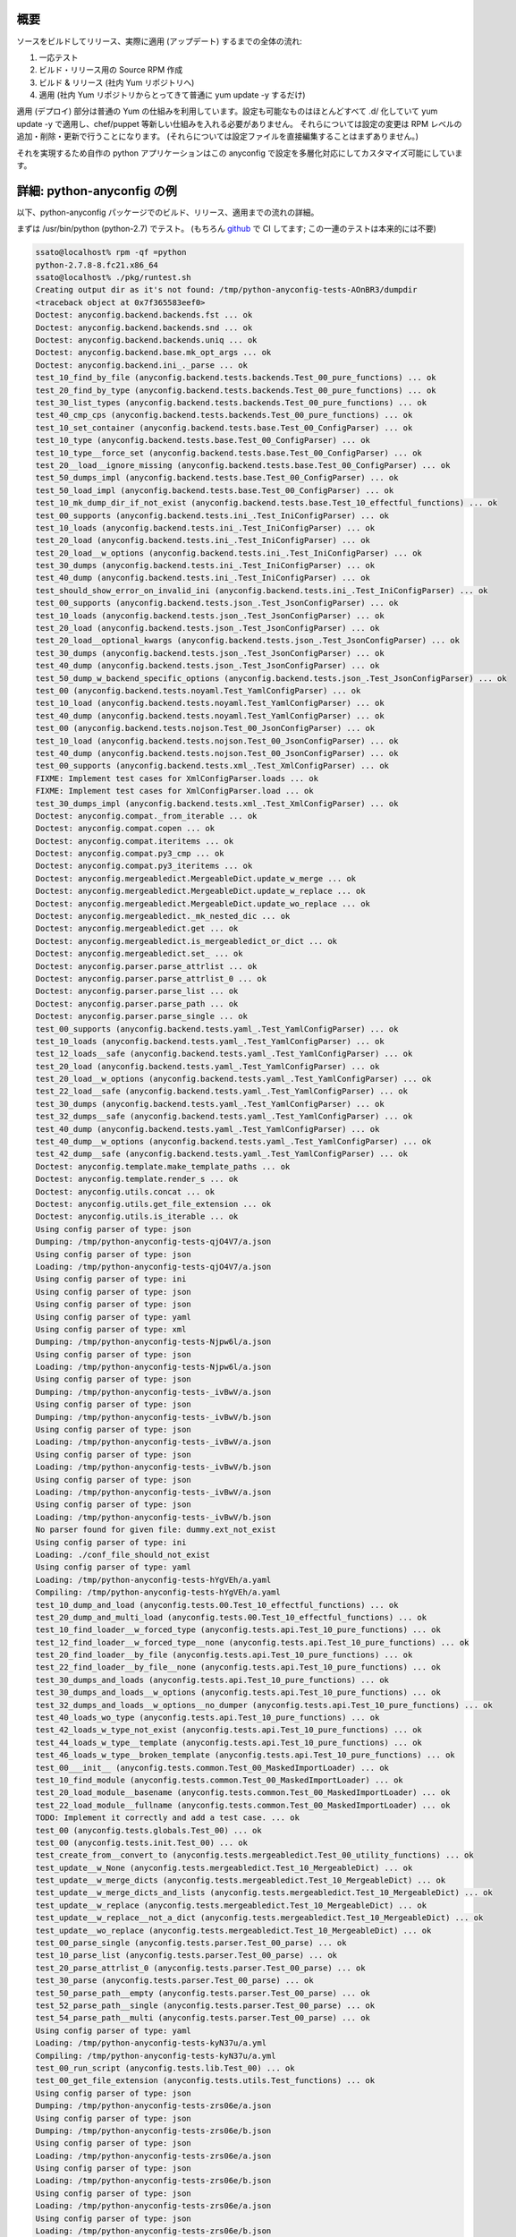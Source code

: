 概要
-----

ソースをビルドしてリリース、実際に適用 (アップデート) するまでの全体の流れ:

#. 一応テスト
#. ビルド・リリース用の Source RPM 作成
#. ビルド & リリース (社内 Yum リポジトリへ)
#. 適用 (社内 Yum リポジトリからとってきて普通に yum update -y するだけ)

適用 (デプロイ) 部分は普通の Yum の仕組みを利用しています。設定も可能なものはほとんどすべて .d/ 化していて
yum update -y で適用し、chef/puppet 等新しい仕組みを入れる必要がありません。
それらについては設定の変更は RPM レベルの追加・削除・更新で行うことになります。
(それらについては設定ファイルを直接編集することはまずありません。)

それを実現するため自作の python アプリケーションはこの anyconfig で設定を多層化対応にしてカスタマイズ可能にしています。

詳細: python-anyconfig の例
---------------------------------

以下、python-anyconfig パッケージでのビルド、リリース、適用までの流れの詳細。

まずは /usr/bin/python (python-2.7) でテスト。
(もちろん `github <https://github.com/ssato/python-anyconfig>`_ で CI してます; この一連のテストは本来的には不要)

.. code-block:: console

  ssato@localhost% rpm -qf =python
  python-2.7.8-8.fc21.x86_64
  ssato@localhost% ./pkg/runtest.sh
  Creating output dir as it's not found: /tmp/python-anyconfig-tests-AOnBR3/dumpdir
  <traceback object at 0x7f365583eef0>
  Doctest: anyconfig.backend.backends.fst ... ok
  Doctest: anyconfig.backend.backends.snd ... ok
  Doctest: anyconfig.backend.backends.uniq ... ok
  Doctest: anyconfig.backend.base.mk_opt_args ... ok
  Doctest: anyconfig.backend.ini_._parse ... ok
  test_10_find_by_file (anyconfig.backend.tests.backends.Test_00_pure_functions) ... ok
  test_20_find_by_type (anyconfig.backend.tests.backends.Test_00_pure_functions) ... ok
  test_30_list_types (anyconfig.backend.tests.backends.Test_00_pure_functions) ... ok
  test_40_cmp_cps (anyconfig.backend.tests.backends.Test_00_pure_functions) ... ok
  test_10_set_container (anyconfig.backend.tests.base.Test_00_ConfigParser) ... ok
  test_10_type (anyconfig.backend.tests.base.Test_00_ConfigParser) ... ok
  test_10_type__force_set (anyconfig.backend.tests.base.Test_00_ConfigParser) ... ok
  test_20__load__ignore_missing (anyconfig.backend.tests.base.Test_00_ConfigParser) ... ok
  test_50_dumps_impl (anyconfig.backend.tests.base.Test_00_ConfigParser) ... ok
  test_50_load_impl (anyconfig.backend.tests.base.Test_00_ConfigParser) ... ok
  test_10_mk_dump_dir_if_not_exist (anyconfig.backend.tests.base.Test_10_effectful_functions) ... ok
  test_00_supports (anyconfig.backend.tests.ini_.Test_IniConfigParser) ... ok
  test_10_loads (anyconfig.backend.tests.ini_.Test_IniConfigParser) ... ok
  test_20_load (anyconfig.backend.tests.ini_.Test_IniConfigParser) ... ok
  test_20_load__w_options (anyconfig.backend.tests.ini_.Test_IniConfigParser) ... ok
  test_30_dumps (anyconfig.backend.tests.ini_.Test_IniConfigParser) ... ok
  test_40_dump (anyconfig.backend.tests.ini_.Test_IniConfigParser) ... ok
  test_should_show_error_on_invalid_ini (anyconfig.backend.tests.ini_.Test_IniConfigParser) ... ok
  test_00_supports (anyconfig.backend.tests.json_.Test_JsonConfigParser) ... ok
  test_10_loads (anyconfig.backend.tests.json_.Test_JsonConfigParser) ... ok
  test_20_load (anyconfig.backend.tests.json_.Test_JsonConfigParser) ... ok
  test_20_load__optional_kwargs (anyconfig.backend.tests.json_.Test_JsonConfigParser) ... ok
  test_30_dumps (anyconfig.backend.tests.json_.Test_JsonConfigParser) ... ok
  test_40_dump (anyconfig.backend.tests.json_.Test_JsonConfigParser) ... ok
  test_50_dump_w_backend_specific_options (anyconfig.backend.tests.json_.Test_JsonConfigParser) ... ok
  test_00 (anyconfig.backend.tests.noyaml.Test_YamlConfigParser) ... ok
  test_10_load (anyconfig.backend.tests.noyaml.Test_YamlConfigParser) ... ok
  test_40_dump (anyconfig.backend.tests.noyaml.Test_YamlConfigParser) ... ok
  test_00 (anyconfig.backend.tests.nojson.Test_00_JsonConfigParser) ... ok
  test_10_load (anyconfig.backend.tests.nojson.Test_00_JsonConfigParser) ... ok
  test_40_dump (anyconfig.backend.tests.nojson.Test_00_JsonConfigParser) ... ok
  test_00_supports (anyconfig.backend.tests.xml_.Test_XmlConfigParser) ... ok
  FIXME: Implement test cases for XmlConfigParser.loads ... ok
  FIXME: Implement test cases for XmlConfigParser.load ... ok
  test_30_dumps_impl (anyconfig.backend.tests.xml_.Test_XmlConfigParser) ... ok
  Doctest: anyconfig.compat._from_iterable ... ok
  Doctest: anyconfig.compat.copen ... ok
  Doctest: anyconfig.compat.iteritems ... ok
  Doctest: anyconfig.compat.py3_cmp ... ok
  Doctest: anyconfig.compat.py3_iteritems ... ok
  Doctest: anyconfig.mergeabledict.MergeableDict.update_w_merge ... ok
  Doctest: anyconfig.mergeabledict.MergeableDict.update_w_replace ... ok
  Doctest: anyconfig.mergeabledict.MergeableDict.update_wo_replace ... ok
  Doctest: anyconfig.mergeabledict._mk_nested_dic ... ok
  Doctest: anyconfig.mergeabledict.get ... ok
  Doctest: anyconfig.mergeabledict.is_mergeabledict_or_dict ... ok
  Doctest: anyconfig.mergeabledict.set_ ... ok
  Doctest: anyconfig.parser.parse_attrlist ... ok
  Doctest: anyconfig.parser.parse_attrlist_0 ... ok
  Doctest: anyconfig.parser.parse_list ... ok
  Doctest: anyconfig.parser.parse_path ... ok
  Doctest: anyconfig.parser.parse_single ... ok
  test_00_supports (anyconfig.backend.tests.yaml_.Test_YamlConfigParser) ... ok
  test_10_loads (anyconfig.backend.tests.yaml_.Test_YamlConfigParser) ... ok
  test_12_loads__safe (anyconfig.backend.tests.yaml_.Test_YamlConfigParser) ... ok
  test_20_load (anyconfig.backend.tests.yaml_.Test_YamlConfigParser) ... ok
  test_20_load__w_options (anyconfig.backend.tests.yaml_.Test_YamlConfigParser) ... ok
  test_22_load__safe (anyconfig.backend.tests.yaml_.Test_YamlConfigParser) ... ok
  test_30_dumps (anyconfig.backend.tests.yaml_.Test_YamlConfigParser) ... ok
  test_32_dumps__safe (anyconfig.backend.tests.yaml_.Test_YamlConfigParser) ... ok
  test_40_dump (anyconfig.backend.tests.yaml_.Test_YamlConfigParser) ... ok
  test_40_dump__w_options (anyconfig.backend.tests.yaml_.Test_YamlConfigParser) ... ok
  test_42_dump__safe (anyconfig.backend.tests.yaml_.Test_YamlConfigParser) ... ok
  Doctest: anyconfig.template.make_template_paths ... ok
  Doctest: anyconfig.template.render_s ... ok
  Doctest: anyconfig.utils.concat ... ok
  Doctest: anyconfig.utils.get_file_extension ... ok
  Doctest: anyconfig.utils.is_iterable ... ok
  Using config parser of type: json
  Dumping: /tmp/python-anyconfig-tests-qjO4V7/a.json
  Using config parser of type: json
  Loading: /tmp/python-anyconfig-tests-qjO4V7/a.json
  Using config parser of type: ini
  Using config parser of type: json
  Using config parser of type: json
  Using config parser of type: yaml
  Using config parser of type: xml
  Dumping: /tmp/python-anyconfig-tests-Njpw6l/a.json
  Using config parser of type: json
  Loading: /tmp/python-anyconfig-tests-Njpw6l/a.json
  Using config parser of type: json
  Dumping: /tmp/python-anyconfig-tests-_ivBwV/a.json
  Using config parser of type: json
  Dumping: /tmp/python-anyconfig-tests-_ivBwV/b.json
  Using config parser of type: json
  Loading: /tmp/python-anyconfig-tests-_ivBwV/a.json
  Using config parser of type: json
  Loading: /tmp/python-anyconfig-tests-_ivBwV/b.json
  Using config parser of type: json
  Loading: /tmp/python-anyconfig-tests-_ivBwV/a.json
  Using config parser of type: json
  Loading: /tmp/python-anyconfig-tests-_ivBwV/b.json
  No parser found for given file: dummy.ext_not_exist
  Using config parser of type: ini
  Loading: ./conf_file_should_not_exist
  Using config parser of type: yaml
  Loading: /tmp/python-anyconfig-tests-hYgVEh/a.yaml
  Compiling: /tmp/python-anyconfig-tests-hYgVEh/a.yaml
  test_10_dump_and_load (anyconfig.tests.00.Test_10_effectful_functions) ... ok
  test_20_dump_and_multi_load (anyconfig.tests.00.Test_10_effectful_functions) ... ok
  test_10_find_loader__w_forced_type (anyconfig.tests.api.Test_10_pure_functions) ... ok
  test_12_find_loader__w_forced_type__none (anyconfig.tests.api.Test_10_pure_functions) ... ok
  test_20_find_loader__by_file (anyconfig.tests.api.Test_10_pure_functions) ... ok
  test_22_find_loader__by_file__none (anyconfig.tests.api.Test_10_pure_functions) ... ok
  test_30_dumps_and_loads (anyconfig.tests.api.Test_10_pure_functions) ... ok
  test_30_dumps_and_loads__w_options (anyconfig.tests.api.Test_10_pure_functions) ... ok
  test_32_dumps_and_loads__w_options__no_dumper (anyconfig.tests.api.Test_10_pure_functions) ... ok
  test_40_loads_wo_type (anyconfig.tests.api.Test_10_pure_functions) ... ok
  test_42_loads_w_type_not_exist (anyconfig.tests.api.Test_10_pure_functions) ... ok
  test_44_loads_w_type__template (anyconfig.tests.api.Test_10_pure_functions) ... ok
  test_46_loads_w_type__broken_template (anyconfig.tests.api.Test_10_pure_functions) ... ok
  test_00___init__ (anyconfig.tests.common.Test_00_MaskedImportLoader) ... ok
  test_10_find_module (anyconfig.tests.common.Test_00_MaskedImportLoader) ... ok
  test_20_load_module__basename (anyconfig.tests.common.Test_00_MaskedImportLoader) ... ok
  test_22_load_module__fullname (anyconfig.tests.common.Test_00_MaskedImportLoader) ... ok
  TODO: Implement it correctly and add a test case. ... ok
  test_00 (anyconfig.tests.globals.Test_00) ... ok
  test_00 (anyconfig.tests.init.Test_00) ... ok
  test_create_from__convert_to (anyconfig.tests.mergeabledict.Test_00_utility_functions) ... ok
  test_update__w_None (anyconfig.tests.mergeabledict.Test_10_MergeableDict) ... ok
  test_update__w_merge_dicts (anyconfig.tests.mergeabledict.Test_10_MergeableDict) ... ok
  test_update__w_merge_dicts_and_lists (anyconfig.tests.mergeabledict.Test_10_MergeableDict) ... ok
  test_update__w_replace (anyconfig.tests.mergeabledict.Test_10_MergeableDict) ... ok
  test_update__w_replace__not_a_dict (anyconfig.tests.mergeabledict.Test_10_MergeableDict) ... ok
  test_update__wo_replace (anyconfig.tests.mergeabledict.Test_10_MergeableDict) ... ok
  test_00_parse_single (anyconfig.tests.parser.Test_00_parse) ... ok
  test_10_parse_list (anyconfig.tests.parser.Test_00_parse) ... ok
  test_20_parse_attrlist_0 (anyconfig.tests.parser.Test_00_parse) ... ok
  test_30_parse (anyconfig.tests.parser.Test_00_parse) ... ok
  test_50_parse_path__empty (anyconfig.tests.parser.Test_00_parse) ... ok
  test_52_parse_path__single (anyconfig.tests.parser.Test_00_parse) ... ok
  test_54_parse_path__multi (anyconfig.tests.parser.Test_00_parse) ... ok
  Using config parser of type: yaml
  Loading: /tmp/python-anyconfig-tests-kyN37u/a.yml
  Compiling: /tmp/python-anyconfig-tests-kyN37u/a.yml
  test_00_run_script (anyconfig.tests.lib.Test_00) ... ok
  test_00_get_file_extension (anyconfig.tests.utils.Test_functions) ... ok
  Using config parser of type: json
  Dumping: /tmp/python-anyconfig-tests-zrs06e/a.json
  Using config parser of type: json
  Dumping: /tmp/python-anyconfig-tests-zrs06e/b.json
  Using config parser of type: json
  Loading: /tmp/python-anyconfig-tests-zrs06e/a.json
  Using config parser of type: json
  Loading: /tmp/python-anyconfig-tests-zrs06e/b.json
  Using config parser of type: json
  Loading: /tmp/python-anyconfig-tests-zrs06e/a.json
  Using config parser of type: json
  Loading: /tmp/python-anyconfig-tests-zrs06e/b.json
  Using config parser of type: json
  Loading: /tmp/python-anyconfig-tests-zrs06e/b.json
  Using config parser of type: json
  Loading: /tmp/python-anyconfig-tests-zrs06e/a.json
  Using config parser of type: json
  Loading: /tmp/python-anyconfig-tests-zrs06e/b.json
  Using config parser of type: json
  Loading: /tmp/python-anyconfig-tests-zrs06e/a.json
  Using config parser of type: json
  Loading: /tmp/python-anyconfig-tests-zrs06e/b.json
  Using config parser of type: json
  Loading: /tmp/python-anyconfig-tests-zrs06e/a.json
  Using config parser of type: json
  Loading: /tmp/python-anyconfig-tests-zrs06e/b.json
  Using config parser of type: json
  Loading: /tmp/python-anyconfig-tests-zrs06e/a.json
  Using config parser of type: json
  Loading: /tmp/python-anyconfig-tests-zrs06e/b.json
  Using config parser of type: json
  Loading: /tmp/python-anyconfig-tests-zrs06e/a.json
  Using config parser of type: json
  Loading: /tmp/python-anyconfig-tests-zrs06e/b.json
  Using config parser of type: ini
  Loading: ./conf_file_should_not_exist
  Using config parser of type: yaml
  Loading: /tmp/python-anyconfig-tests-hpWzzD/a.yml
  Compiling: /tmp/python-anyconfig-tests-hpWzzD/a.yml
  Using config parser of type: yaml
  Loading: /tmp/python-anyconfig-tests-hpWzzD/b.yml
  Compiling: /tmp/python-anyconfig-tests-hpWzzD/b.yml
  Using config parser of type: yaml
  Loading: /tmp/python-anyconfig-tests-hpWzzD/a.yml
  Compiling: /tmp/python-anyconfig-tests-hpWzzD/a.yml
  Using config parser of type: yaml
  Loading: /tmp/python-anyconfig-tests-hpWzzD/b.yml
  Compiling: /tmp/python-anyconfig-tests-hpWzzD/b.yml
  test_10_render_impl__wo_paths (anyconfig.tests.template.Test_20_render_templates) ... ok
  test_12_render_impl__w_paths (anyconfig.tests.template.Test_20_render_templates) ... ok
  test_20_render__wo_paths (anyconfig.tests.template.Test_20_render_templates) ... ok
  test_22_render__w_wrong_template_path (anyconfig.tests.template.Test_20_render_templates) ... ok
  Using config parser of type: yaml
  Loading: /tmp/python-anyconfig-tests-hpWzzD/b.yml
  Compiling: /tmp/python-anyconfig-tests-hpWzzD/b.yml
  Using config parser of type: json
  Dumping: /tmp/python-anyconfig-tests-C0pEhf/a.json
  Using config parser of type: json
  Dumping: /tmp/python-anyconfig-tests-C0pEhf/b.json
  Using config parser of type: json
  Loading: /tmp/python-anyconfig-tests-C0pEhf/a.json
  Using config parser of type: json
  Loading: /tmp/python-anyconfig-tests-C0pEhf/a.json
  Using config parser of type: json
  Loading: /tmp/python-anyconfig-tests-C0pEhf/b.json
  Using config parser of type: json
  Loading: /tmp/python-anyconfig-tests-C0pEhf/a.json
  Using config parser of type: json
  Loading: /tmp/python-anyconfig-tests-C0pEhf/b.json
  Using config parser of type: json
  Dumping: /tmp/python-anyconfig-tests-D33F2l/a.json
  Using config parser of type: json
  Dumping: /tmp/python-anyconfig-tests-D33F2l/b.json
  Using config parser of type: json
  Loading: /tmp/python-anyconfig-tests-D33F2l/a.json
  Using config parser of type: json
  Loading: /tmp/python-anyconfig-tests-D33F2l/a.json
  Using config parser of type: json
  Loading: /tmp/python-anyconfig-tests-D33F2l/b.json
  Using config parser of type: json
  Loading: /tmp/python-anyconfig-tests-D33F2l/a.json
  Using config parser of type: json
  Loading: /tmp/python-anyconfig-tests-D33F2l/b.json
  Using config parser of type: ini
  Loading: ./conf_file_should_not_exist
  test_10_dump_and_single_load (anyconfig.tests.api.Test_20_effectful_functions) ... ok
  test_12_dump_and_single_load__no_parser (anyconfig.tests.api.Test_20_effectful_functions) ... ok
  test_14_single_load__ignore_missing (anyconfig.tests.api.Test_20_effectful_functions) ... ok
  test_16_single_load__template (anyconfig.tests.api.Test_20_effectful_functions) ... ok
  test_18_single_load__templates (anyconfig.tests.api.Test_20_effectful_functions) ... ok
  test_20_dump_and_multi_load (anyconfig.tests.api.Test_20_effectful_functions) ... ok
  test_22_multi_load__ignore_missing (anyconfig.tests.api.Test_20_effectful_functions) ... ok
  test_24_multi_load__templates (anyconfig.tests.api.Test_20_effectful_functions) ... ok
  test_30_dump_and_load (anyconfig.tests.api.Test_20_effectful_functions) ... ok
  test_32_dump_and_load__w_options (anyconfig.tests.api.Test_20_effectful_functions) ... ok
  test_34_load__ignore_missing (anyconfig.tests.api.Test_20_effectful_functions) ... ok
  Usage: nosetests [Options...] CONF_PATH_OR_PATTERN_0 [CONF_PATH_OR_PATTERN_1 ..]

  Examples:
    nosetests --list
    nosetests -I yaml -O yaml /etc/xyz/conf.d/a.conf
    nosetests -I yaml '/etc/xyz/conf.d/*.conf' -o xyz.conf --otype json
    nosetests '/etc/xyz/conf.d/*.json' -o xyz.yml \
      --atype json -A '{"obsoletes": "sysdata", "conflicts": "sysdata-old"}'
    nosetests '/etc/xyz/conf.d/*.json' -o xyz.yml \
      -A obsoletes:sysdata;conflicts:sysdata-old
    nosetests /etc/foo.json /etc/foo/conf.d/x.json /etc/foo/conf.d/y.json
    nosetests '/etc/foo.d/*.json' -M noreplace
    nosetests '/etc/foo.d/*.json' --get a.b.c
    nosetests '/etc/foo.d/*.json' --set a.b.c=1

  nosetests: error: no such option: --wrong-option-xyz
  Dumping: /tmp/python-anyconfig-tests-BE7KRm/a.json
  Loading: /tmp/python-anyconfig-tests-BE7KRm/a.json
  Dumping: /tmp/python-anyconfig-tests-ig_7Fq/a.json
  Loading: /tmp/python-anyconfig-tests-ig_7Fq/a.json
  Loading: /tmp/python-anyconfig-tests-ig_7Fq/b.json
  Dumping: /tmp/python-anyconfig-tests-gz4TO0/a.json
  Loading: /tmp/python-anyconfig-tests-gz4TO0/a.json
  Loading: /tmp/python-anyconfig-tests-gz4TO0/b.json
  Loading: ./conf_file_should_not_exist.json
  Dumping: /tmp/python-anyconfig-tests-UDsg6V/a0.json
  Dumping: /tmp/python-anyconfig-tests-UDsg6V/a1.json
  Loading: /tmp/python-anyconfig-tests-UDsg6V/a0.json
  Loading: /tmp/python-anyconfig-tests-UDsg6V/a1.json
  Dumping: /tmp/python-anyconfig-tests-VUKe3e/a.json
  Loading: /tmp/python-anyconfig-tests-VUKe3e/a.json
  Loading: /tmp/python-anyconfig-tests-VUKe3e/b.json
  Dumping: /tmp/python-anyconfig-tests-3JB6WB/a.json
  Loading: /tmp/python-anyconfig-tests-3JB6WB/a.json
  Dumping: /tmp/python-anyconfig-tests-bK_OeL/a.json
  Loading: /tmp/python-anyconfig-tests-bK_OeL/a.json
  Dumping: /tmp/python-anyconfig-tests-bUR4l_/in/a0.yml
  Loading: /tmp/python-anyconfig-tests-bUR4l_/in/a0.yml
  Loading: /tmp/python-anyconfig-tests-bUR4l_/in/a1.yml
  Dumping: /tmp/python-anyconfig-tests-6s3JXz/a.json
  Loading: /tmp/python-anyconfig-tests-6s3JXz/a.json
  Loading: /home/ssato/repos/public/github.com/ssato/python-anyconfig.git/anyconfig/tests/00-template-ctx.yml
  Loading: /home/ssato/repos/public/github.com/ssato/python-anyconfig.git/anyconfig/tests/10-template-config.yml
  Dumping: /tmp/python-anyconfig-tests-56lOz2/a.json
  Loading: /tmp/python-anyconfig-tests-56lOz2/a.json
  No parser found for given file: out.txt
  No parser found for given file: in.txt
  No parser found for given file: out.txt
  No parser found for given file: /dev/null
  Loading: /tmp/python-anyconfig-tests-zzhs1u/out.yml
  test_10__show_usage (anyconfig.tests.cli.Test_10_effectful_functions) ... ok
  test_12__wrong_option (anyconfig.tests.cli.Test_10_effectful_functions) ... ok
  test_20__list (anyconfig.tests.cli.Test_10_effectful_functions) ... ok
  test_22__list (anyconfig.tests.cli.Test_10_effectful_functions) ... ok
  test_30_single_input (anyconfig.tests.cli.Test_10_effectful_functions) ... ok
  test_32_single_input_w_get_option (anyconfig.tests.cli.Test_10_effectful_functions) ... ok
  test_34_single_input_w_set_option (anyconfig.tests.cli.Test_10_effectful_functions) ... ok
  test_36_single_input__ignore_missing (anyconfig.tests.cli.Test_10_effectful_functions) ... ok
  test_40_multiple_inputs (anyconfig.tests.cli.Test_10_effectful_functions) ... ok
  test_50_single_input__w_arg_option (anyconfig.tests.cli.Test_10_effectful_functions) ... ok
  test_60_output_wo_output_option_w_otype (anyconfig.tests.cli.Test_10_effectful_functions) ... ok
  test_62_output_wo_output_option_and_otype_w_itype (anyconfig.tests.cli.Test_10_effectful_functions) ... ok
  test_70_multi_inputs__w_template (anyconfig.tests.cli.Test_10_effectful_functions) ... ok
  test_72_single_input__no_template (anyconfig.tests.cli.Test_10_effectful_functions) ... ok
  test_74_multi_inputs__w_template (anyconfig.tests.cli.Test_10_effectful_functions) ... ok
  test_80_no_out_dumper (anyconfig.tests.cli.Test_10_effectful_functions) ... ok
  test_82_no_itype_and_otype (anyconfig.tests.cli.Test_10_effectful_functions) ... ok
  test_90_no_inputs__w_env_option (anyconfig.tests.cli.Test_10_effectful_functions) ... ok

  ----------------------------------------------------------------------
  Ran 142 tests in 0.801s

  OK

続いて tox で python-2.7/3.4 でも一応テスト。

.. code-block:: console

  ssato@localhost% tox            ~/repos/public/github.com/ssato/python-anyconfig.git
  GLOB sdist-make: /home/ssato/repos/public/github.com/ssato/python-anyconfig.git/setup.py
  py27 inst-nodeps: /home/ssato/repos/public/github.com/ssato/python-anyconfig.git/.tox/dist/anyconfig-0.0.7.zip
  py27 runtests: PYTHONHASHSEED='4118719510'
  py27 runtests: commands[0] | bash pkg/runtest.sh
  Creating output dir as it's not found: /tmp/python-anyconfig-tests-rJqetv/dumpdir
  <traceback object at 0x7f924d4c8dd0>
  Doctest: anyconfig.backend.backends.fst ... ok
  Doctest: anyconfig.backend.backends.snd ... ok
  Doctest: anyconfig.backend.backends.uniq ... ok
  Doctest: anyconfig.backend.base.mk_opt_args ... ok
  Doctest: anyconfig.backend.ini_._parse ... ok
  test_10_find_by_file (anyconfig.backend.tests.backends.Test_00_pure_functions) ... ok
  test_20_find_by_type (anyconfig.backend.tests.backends.Test_00_pure_functions) ... ok
  test_30_list_types (anyconfig.backend.tests.backends.Test_00_pure_functions) ... ok
  test_40_cmp_cps (anyconfig.backend.tests.backends.Test_00_pure_functions) ... ok
  test_10_set_container (anyconfig.backend.tests.base.Test_00_ConfigParser) ... ok
  test_10_type (anyconfig.backend.tests.base.Test_00_ConfigParser) ... ok
  test_10_type__force_set (anyconfig.backend.tests.base.Test_00_ConfigParser) ... ok
  test_20__load__ignore_missing (anyconfig.backend.tests.base.Test_00_ConfigParser) ... ok
  test_50_dumps_impl (anyconfig.backend.tests.base.Test_00_ConfigParser) ... ok
  test_50_load_impl (anyconfig.backend.tests.base.Test_00_ConfigParser) ... ok
  test_00_supports (anyconfig.backend.tests.ini_.Test_IniConfigParser) ... ok
  test_10_loads (anyconfig.backend.tests.ini_.Test_IniConfigParser) ... ok
  test_20_load (anyconfig.backend.tests.ini_.Test_IniConfigParser) ... ok
  test_20_load__w_options (anyconfig.backend.tests.ini_.Test_IniConfigParser) ... ok
  test_30_dumps (anyconfig.backend.tests.ini_.Test_IniConfigParser) ... ok
  test_40_dump (anyconfig.backend.tests.ini_.Test_IniConfigParser) ... ok
  test_should_show_error_on_invalid_ini (anyconfig.backend.tests.ini_.Test_IniConfigParser) ... ok
  test_10_mk_dump_dir_if_not_exist (anyconfig.backend.tests.base.Test_10_effectful_functions) ... ok
  test_00 (anyconfig.backend.tests.nojson.Test_00_JsonConfigParser) ... ok
  test_10_load (anyconfig.backend.tests.nojson.Test_00_JsonConfigParser) ... ok
  test_40_dump (anyconfig.backend.tests.nojson.Test_00_JsonConfigParser) ... ok
  test_00 (anyconfig.backend.tests.noyaml.Test_YamlConfigParser) ... ok
  test_10_load (anyconfig.backend.tests.noyaml.Test_YamlConfigParser) ... ok
  test_40_dump (anyconfig.backend.tests.noyaml.Test_YamlConfigParser) ... ok
  test_00_supports (anyconfig.backend.tests.json_.Test_JsonConfigParser) ... ok
  test_10_loads (anyconfig.backend.tests.json_.Test_JsonConfigParser) ... ok
  test_20_load (anyconfig.backend.tests.json_.Test_JsonConfigParser) ... ok
  test_20_load__optional_kwargs (anyconfig.backend.tests.json_.Test_JsonConfigParser) ... ok
  test_30_dumps (anyconfig.backend.tests.json_.Test_JsonConfigParser) ... ok
  test_40_dump (anyconfig.backend.tests.json_.Test_JsonConfigParser) ... ok
  test_50_dump_w_backend_specific_options (anyconfig.backend.tests.json_.Test_JsonConfigParser) ... ok
  test_00_supports (anyconfig.backend.tests.xml_.Test_XmlConfigParser) ... ok
  FIXME: Implement test cases for XmlConfigParser.loads ... ok
  FIXME: Implement test cases for XmlConfigParser.load ... ok
  test_30_dumps_impl (anyconfig.backend.tests.xml_.Test_XmlConfigParser) ... ok
  Doctest: anyconfig.compat._from_iterable ... ok
  Doctest: anyconfig.compat.copen ... ok
  Doctest: anyconfig.compat.iteritems ... ok
  Doctest: anyconfig.compat.py3_cmp ... ok
  Doctest: anyconfig.compat.py3_iteritems ... ok
  Doctest: anyconfig.mergeabledict.MergeableDict.update_w_merge ... ok
  Doctest: anyconfig.mergeabledict.MergeableDict.update_w_replace ... ok
  Doctest: anyconfig.mergeabledict.MergeableDict.update_wo_replace ... ok
  Doctest: anyconfig.mergeabledict._mk_nested_dic ... ok
  Doctest: anyconfig.mergeabledict.get ... ok
  Doctest: anyconfig.mergeabledict.is_mergeabledict_or_dict ... ok
  Doctest: anyconfig.mergeabledict.set_ ... ok
  Doctest: anyconfig.parser.parse_attrlist ... ok
  Doctest: anyconfig.parser.parse_attrlist_0 ... ok
  Doctest: anyconfig.parser.parse_list ... ok
  Doctest: anyconfig.parser.parse_path ... ok
  Doctest: anyconfig.parser.parse_single ... ok
  test_00_supports (anyconfig.backend.tests.yaml_.Test_YamlConfigParser) ... ok
  test_10_loads (anyconfig.backend.tests.yaml_.Test_YamlConfigParser) ... ok
  test_12_loads__safe (anyconfig.backend.tests.yaml_.Test_YamlConfigParser) ... ok
  test_20_load (anyconfig.backend.tests.yaml_.Test_YamlConfigParser) ... ok
  test_20_load__w_options (anyconfig.backend.tests.yaml_.Test_YamlConfigParser) ... ok
  test_22_load__safe (anyconfig.backend.tests.yaml_.Test_YamlConfigParser) ... ok
  test_30_dumps (anyconfig.backend.tests.yaml_.Test_YamlConfigParser) ... ok
  test_32_dumps__safe (anyconfig.backend.tests.yaml_.Test_YamlConfigParser) ... ok
  test_40_dump (anyconfig.backend.tests.yaml_.Test_YamlConfigParser) ... ok
  test_40_dump__w_options (anyconfig.backend.tests.yaml_.Test_YamlConfigParser) ... ok
  test_42_dump__safe (anyconfig.backend.tests.yaml_.Test_YamlConfigParser) ... ok
  Doctest: anyconfig.template.make_template_paths ... ok
  Doctest: anyconfig.template.render_s ... ok
  Doctest: anyconfig.utils.concat ... ok
  Doctest: anyconfig.utils.get_file_extension ... ok
  Doctest: anyconfig.utils.is_iterable ... ok
  Using config parser of type: json
  Dumping: /tmp/python-anyconfig-tests-GXfnrE/a.json
  Using config parser of type: json
  Loading: /tmp/python-anyconfig-tests-GXfnrE/a.json
  Using config parser of type: ini
  Using config parser of type: json
  Using config parser of type: yaml
  Using config parser of type: xml
  Using config parser of type: json
  Dumping: /tmp/python-anyconfig-tests-8AqAKc/a.json
  Using config parser of type: json
  Dumping: /tmp/python-anyconfig-tests-8AqAKc/b.json
  Using config parser of type: json
  Loading: /tmp/python-anyconfig-tests-8AqAKc/a.json
  Using config parser of type: json
  Loading: /tmp/python-anyconfig-tests-8AqAKc/b.json
  Using config parser of type: json
  Loading: /tmp/python-anyconfig-tests-8AqAKc/a.json
  Using config parser of type: json
  Using config parser of type: json
  Dumping: /tmp/python-anyconfig-tests-9yT5bR/a.json
  Using config parser of type: json
  Loading: /tmp/python-anyconfig-tests-9yT5bR/a.json
  Loading: /tmp/python-anyconfig-tests-8AqAKc/b.json
  No parser found for given file: dummy.ext_not_exist
  Using config parser of type: ini
  Loading: ./conf_file_should_not_exist
  test_10_find_loader__w_forced_type (anyconfig.tests.api.Test_10_pure_functions) ... ok
  test_12_find_loader__w_forced_type__none (anyconfig.tests.api.Test_10_pure_functions) ... ok
  test_20_find_loader__by_file (anyconfig.tests.api.Test_10_pure_functions) ... ok
  test_22_find_loader__by_file__none (anyconfig.tests.api.Test_10_pure_functions) ... ok
  test_30_dumps_and_loads (anyconfig.tests.api.Test_10_pure_functions) ... ok
  test_30_dumps_and_loads__w_options (anyconfig.tests.api.Test_10_pure_functions) ... ok
  test_32_dumps_and_loads__w_options__no_dumper (anyconfig.tests.api.Test_10_pure_functions) ... ok
  test_40_loads_wo_type (anyconfig.tests.api.Test_10_pure_functions) ... ok
  test_42_loads_w_type_not_exist (anyconfig.tests.api.Test_10_pure_functions) ... ok
  test_44_loads_w_type__template (anyconfig.tests.api.Test_10_pure_functions) ... ok
  test_46_loads_w_type__broken_template (anyconfig.tests.api.Test_10_pure_functions) ... ok
  test_10_dump_and_load (anyconfig.tests.00.Test_10_effectful_functions) ... ok
  test_20_dump_and_multi_load (anyconfig.tests.00.Test_10_effectful_functions) ... ok
  test_00___init__ (anyconfig.tests.common.Test_00_MaskedImportLoader) ... ok
  test_10_find_module (anyconfig.tests.common.Test_00_MaskedImportLoader) ... ok
  test_20_load_module__basename (anyconfig.tests.common.Test_00_MaskedImportLoader) ... ok
  test_22_load_module__fullname (anyconfig.tests.common.Test_00_MaskedImportLoader) ... ok
  TODO: Implement it correctly and add a test case. ... ok
  test_00 (anyconfig.tests.globals.Test_00) ... ok
  test_00 (anyconfig.tests.init.Test_00) ... ok
  Using config parser of type: yaml
  Loading: /tmp/python-anyconfig-tests-7feDA_/a.yaml
  Compiling: /tmp/python-anyconfig-tests-7feDA_/a.yaml
  test_create_from__convert_to (anyconfig.tests.mergeabledict.Test_00_utility_functions) ... ok
  test_update__w_None (anyconfig.tests.mergeabledict.Test_10_MergeableDict) ... ok
  test_update__w_merge_dicts (anyconfig.tests.mergeabledict.Test_10_MergeableDict) ... ok
  test_update__w_merge_dicts_and_lists (anyconfig.tests.mergeabledict.Test_10_MergeableDict) ... ok
  test_update__w_replace (anyconfig.tests.mergeabledict.Test_10_MergeableDict) ... ok
  test_update__w_replace__not_a_dict (anyconfig.tests.mergeabledict.Test_10_MergeableDict) ... ok
  test_update__wo_replace (anyconfig.tests.mergeabledict.Test_10_MergeableDict) ... ok
  Using config parser of type: yaml
  Loading: /tmp/python-anyconfig-tests-odvZHc/a.yml
  Compiling: /tmp/python-anyconfig-tests-odvZHc/a.yml
  test_00_parse_single (anyconfig.tests.parser.Test_00_parse) ... ok
  test_10_parse_list (anyconfig.tests.parser.Test_00_parse) ... ok
  test_20_parse_attrlist_0 (anyconfig.tests.parser.Test_00_parse) ... ok
  test_30_parse (anyconfig.tests.parser.Test_00_parse) ... ok
  test_50_parse_path__empty (anyconfig.tests.parser.Test_00_parse) ... ok
  test_52_parse_path__single (anyconfig.tests.parser.Test_00_parse) ... ok
  test_54_parse_path__multi (anyconfig.tests.parser.Test_00_parse) ... ok
  test_00_run_script (anyconfig.tests.lib.Test_00) ... ok
  test_00_get_file_extension (anyconfig.tests.utils.Test_functions) ... ok
  Using config parser of type: json
  Dumping: /tmp/python-anyconfig-tests-ZQmnOr/a.json
  Using config parser of type: json
  Dumping: /tmp/python-anyconfig-tests-ZQmnOr/b.json
  Using config parser of type: json
  Loading: /tmp/python-anyconfig-tests-ZQmnOr/a.json
  Using config parser of type: json
  Loading: /tmp/python-anyconfig-tests-ZQmnOr/b.json
  Using config parser of type: json
  Loading: /tmp/python-anyconfig-tests-ZQmnOr/a.json
  Using config parser of type: json
  Loading: /tmp/python-anyconfig-tests-ZQmnOr/b.json
  Using config parser of type: json
  Loading: /tmp/python-anyconfig-tests-ZQmnOr/b.json
  Using config parser of type: json
  Loading: /tmp/python-anyconfig-tests-ZQmnOr/a.json
  Using config parser of type: json
  Loading: /tmp/python-anyconfig-tests-ZQmnOr/b.json
  Using config parser of type: json
  Loading: /tmp/python-anyconfig-tests-ZQmnOr/a.json
  Using config parser of type: json
  Loading: /tmp/python-anyconfig-tests-ZQmnOr/b.json
  Using config parser of type: json
  Loading: /tmp/python-anyconfig-tests-ZQmnOr/a.json
  Using config parser of type: json
  Loading: /tmp/python-anyconfig-tests-ZQmnOr/b.json
  Using config parser of type: json
  Loading: /tmp/python-anyconfig-tests-ZQmnOr/a.json
  Using config parser of type: json
  Loading: /tmp/python-anyconfig-tests-ZQmnOr/b.json
  Using config parser of type: json
  Loading: /tmp/python-anyconfig-tests-ZQmnOr/a.json
  Using config parser of type: json
  Loading: /tmp/python-anyconfig-tests-ZQmnOr/b.json
  Using config parser of type: ini
  Loading: ./conf_file_should_not_exist
  Using config parser of type: yaml
  Loading: /tmp/python-anyconfig-tests-2B5p2O/a.yml
  Compiling: /tmp/python-anyconfig-tests-2B5p2O/a.yml
  Using config parser of type: yaml
  Loading: /tmp/python-anyconfig-tests-2B5p2O/b.yml
  Compiling: /tmp/python-anyconfig-tests-2B5p2O/b.yml
  Using config parser of type: yaml
  Loading: /tmp/python-anyconfig-tests-2B5p2O/a.yml
  Compiling: /tmp/python-anyconfig-tests-2B5p2O/a.yml
  Using config parser of type: yaml
  Loading: /tmp/python-anyconfig-tests-2B5p2O/b.yml
  Compiling: /tmp/python-anyconfig-tests-2B5p2O/b.yml
  Using config parser of type: yaml
  Loading: /tmp/python-anyconfig-tests-2B5p2O/b.yml
  Compiling: /tmp/python-anyconfig-tests-2B5p2O/b.yml
  Using config parser of type: json
  Dumping: /tmp/python-anyconfig-tests-LWwnGN/a.json
  Using config parser of type: json
  Dumping: /tmp/python-anyconfig-tests-LWwnGN/b.json
  Using config parser of type: json
  Loading: /tmp/python-anyconfig-tests-LWwnGN/a.json
  Using config parser of type: json
  Loading: /tmp/python-anyconfig-tests-LWwnGN/a.json
  Using config parser of type: json
  Loading: /tmp/python-anyconfig-tests-LWwnGN/b.json
  Using config parser of type: json
  Loading: /tmp/python-anyconfig-tests-LWwnGN/a.json
  Using config parser of type: json
  Loading: /tmp/python-anyconfig-tests-LWwnGN/b.json
  Using config parser of type: json
  Dumping: /tmp/python-anyconfig-tests-2kgrhE/a.json
  Using config parser of type: json
  Dumping: /tmp/python-anyconfig-tests-2kgrhE/b.json
  Using config parser of type: json
  Loading: /tmp/python-anyconfig-tests-2kgrhE/a.json
  Using config parser of type: json
  Loading: /tmp/python-anyconfig-tests-2kgrhE/a.json
  Using config parser of type: json
  Loading: /tmp/python-anyconfig-tests-2kgrhE/b.json
  Using config parser of type: json
  Loading: /tmp/python-anyconfig-tests-2kgrhE/a.json
  Using config parser of type: json
  Loading: /tmp/python-anyconfig-tests-2kgrhE/b.json
  Using config parser of type: ini
  Loading: ./conf_file_should_not_exist
  test_10_render_impl__wo_paths (anyconfig.tests.template.Test_20_render_templates) ... ok
  test_12_render_impl__w_paths (anyconfig.tests.template.Test_20_render_templates) ... ok
  test_20_render__wo_paths (anyconfig.tests.template.Test_20_render_templates) ... ok
  test_22_render__w_wrong_template_path (anyconfig.tests.template.Test_20_render_templates) ... ok
  test_10_dump_and_single_load (anyconfig.tests.api.Test_20_effectful_functions) ... ok
  test_12_dump_and_single_load__no_parser (anyconfig.tests.api.Test_20_effectful_functions) ... ok
  test_14_single_load__ignore_missing (anyconfig.tests.api.Test_20_effectful_functions) ... ok
  test_16_single_load__template (anyconfig.tests.api.Test_20_effectful_functions) ... ok
  test_18_single_load__templates (anyconfig.tests.api.Test_20_effectful_functions) ... ok
  test_20_dump_and_multi_load (anyconfig.tests.api.Test_20_effectful_functions) ... ok
  test_22_multi_load__ignore_missing (anyconfig.tests.api.Test_20_effectful_functions) ... ok
  test_24_multi_load__templates (anyconfig.tests.api.Test_20_effectful_functions) ... ok
  test_30_dump_and_load (anyconfig.tests.api.Test_20_effectful_functions) ... ok
  test_32_dump_and_load__w_options (anyconfig.tests.api.Test_20_effectful_functions) ... ok
  test_34_load__ignore_missing (anyconfig.tests.api.Test_20_effectful_functions) ... ok
  Usage: nosetests [Options...] CONF_PATH_OR_PATTERN_0 [CONF_PATH_OR_PATTERN_1 ..]

  Examples:
    nosetests --list
    nosetests -I yaml -O yaml /etc/xyz/conf.d/a.conf
    nosetests -I yaml '/etc/xyz/conf.d/*.conf' -o xyz.conf --otype json
    nosetests '/etc/xyz/conf.d/*.json' -o xyz.yml \
      --atype json -A '{"obsoletes": "sysdata", "conflicts": "sysdata-old"}'
    nosetests '/etc/xyz/conf.d/*.json' -o xyz.yml \
      -A obsoletes:sysdata;conflicts:sysdata-old
    nosetests /etc/foo.json /etc/foo/conf.d/x.json /etc/foo/conf.d/y.json
    nosetests '/etc/foo.d/*.json' -M noreplace
    nosetests '/etc/foo.d/*.json' --get a.b.c
    nosetests '/etc/foo.d/*.json' --set a.b.c=1

  nosetests: error: no such option: --wrong-option-xyz
  Dumping: /tmp/python-anyconfig-tests-934tCI/a.json
  Loading: /tmp/python-anyconfig-tests-934tCI/a.json
  Dumping: /tmp/python-anyconfig-tests-uNfUjb/a.json
  Loading: /tmp/python-anyconfig-tests-uNfUjb/a.json
  Loading: /tmp/python-anyconfig-tests-uNfUjb/b.json
  Dumping: /tmp/python-anyconfig-tests-rzreXq/a.json
  Loading: /tmp/python-anyconfig-tests-rzreXq/a.json
  Loading: /tmp/python-anyconfig-tests-rzreXq/b.json
  Loading: ./conf_file_should_not_exist.json
  Dumping: /tmp/python-anyconfig-tests-zwXtFA/a0.json
  Dumping: /tmp/python-anyconfig-tests-zwXtFA/a1.json
  Loading: /tmp/python-anyconfig-tests-zwXtFA/a0.json
  Loading: /tmp/python-anyconfig-tests-zwXtFA/a1.json
  Dumping: /tmp/python-anyconfig-tests-b77vz9/a.json
  Loading: /tmp/python-anyconfig-tests-b77vz9/a.json
  Loading: /tmp/python-anyconfig-tests-b77vz9/b.json
  Dumping: /tmp/python-anyconfig-tests-90AMP1/a.json
  Loading: /tmp/python-anyconfig-tests-90AMP1/a.json
  Dumping: /tmp/python-anyconfig-tests-i_Effu/a.json
  Loading: /tmp/python-anyconfig-tests-i_Effu/a.json
  Dumping: /tmp/python-anyconfig-tests-2YYh1O/in/a0.yml
  Loading: /tmp/python-anyconfig-tests-2YYh1O/in/a0.yml
  Loading: /tmp/python-anyconfig-tests-2YYh1O/in/a1.yml
  Dumping: /tmp/python-anyconfig-tests-5ccu1e/a.json
  Loading: /tmp/python-anyconfig-tests-5ccu1e/a.json
  Loading: /home/ssato/repos/public/github.com/ssato/python-anyconfig.git/anyconfig/tests/00-template-ctx.yml
  Loading: /home/ssato/repos/public/github.com/ssato/python-anyconfig.git/anyconfig/tests/10-template-config.yml
  Dumping: /tmp/python-anyconfig-tests-NhW8NP/a.json
  Loading: /tmp/python-anyconfig-tests-NhW8NP/a.json
  No parser found for given file: out.txt
  No parser found for given file: in.txt
  No parser found for given file: out.txt
  No parser found for given file: /dev/null
  Loading: /tmp/python-anyconfig-tests-9VOyJA/out.yml
  test_10__show_usage (anyconfig.tests.cli.Test_10_effectful_functions) ... ok
  test_12__wrong_option (anyconfig.tests.cli.Test_10_effectful_functions) ... ok
  test_20__list (anyconfig.tests.cli.Test_10_effectful_functions) ... ok
  test_22__list (anyconfig.tests.cli.Test_10_effectful_functions) ... ok
  test_30_single_input (anyconfig.tests.cli.Test_10_effectful_functions) ... ok
  test_32_single_input_w_get_option (anyconfig.tests.cli.Test_10_effectful_functions) ... ok
  test_34_single_input_w_set_option (anyconfig.tests.cli.Test_10_effectful_functions) ... ok
  test_36_single_input__ignore_missing (anyconfig.tests.cli.Test_10_effectful_functions) ... ok
  test_40_multiple_inputs (anyconfig.tests.cli.Test_10_effectful_functions) ... ok
  test_50_single_input__w_arg_option (anyconfig.tests.cli.Test_10_effectful_functions) ... ok
  test_60_output_wo_output_option_w_otype (anyconfig.tests.cli.Test_10_effectful_functions) ... ok
  test_62_output_wo_output_option_and_otype_w_itype (anyconfig.tests.cli.Test_10_effectful_functions) ... ok
  test_70_multi_inputs__w_template (anyconfig.tests.cli.Test_10_effectful_functions) ... ok
  test_72_single_input__no_template (anyconfig.tests.cli.Test_10_effectful_functions) ... ok
  test_74_multi_inputs__w_template (anyconfig.tests.cli.Test_10_effectful_functions) ... ok
  test_80_no_out_dumper (anyconfig.tests.cli.Test_10_effectful_functions) ... ok
  test_82_no_itype_and_otype (anyconfig.tests.cli.Test_10_effectful_functions) ... ok
  test_90_no_inputs__w_env_option (anyconfig.tests.cli.Test_10_effectful_functions) ... ok

  ----------------------------------------------------------------------
  Ran 142 tests in 0.701s

  OK
  py34 inst-nodeps: /home/ssato/repos/public/github.com/ssato/python-anyconfig.git/.tox/dist/anyconfig-0.0.7.zip
  py34 runtests: PYTHONHASHSEED='4118719510'
  py34 runtests: commands[0] | bash pkg/runtest.sh
  Creating output dir as it's not found: /tmp/python-anyconfig-tests-o0h30zmu/dumpdir
  Doctest: anyconfig.backend.backends.fst ... ok
  Doctest: anyconfig.backend.backends.snd ... ok
  Doctest: anyconfig.backend.backends.uniq ... ok
  Doctest: anyconfig.backend.base.mk_opt_args ... ok
  Doctest: anyconfig.backend.ini_._parse ... ok
  test_10_find_by_file (anyconfig.backend.tests.backends.Test_00_pure_functions) ... ok
  test_20_find_by_type (anyconfig.backend.tests.backends.Test_00_pure_functions) ... ok
  test_30_list_types (anyconfig.backend.tests.backends.Test_00_pure_functions) ... ok
  test_40_cmp_cps (anyconfig.backend.tests.backends.Test_00_pure_functions) ... ok
  <traceback object at 0x7f1e08694f48>
  test_10_mk_dump_dir_if_not_exist (anyconfig.backend.tests.base.Test_10_effectful_functions) ... ok
  test_10_set_container (anyconfig.backend.tests.base.Test_00_ConfigParser) ... ok
  test_10_type (anyconfig.backend.tests.base.Test_00_ConfigParser) ... ok
  test_10_type__force_set (anyconfig.backend.tests.base.Test_00_ConfigParser) ... ok
  test_20__load__ignore_missing (anyconfig.backend.tests.base.Test_00_ConfigParser) ... ok
  test_50_dumps_impl (anyconfig.backend.tests.base.Test_00_ConfigParser) ... ok
  test_50_load_impl (anyconfig.backend.tests.base.Test_00_ConfigParser) ... ok
  test_00_supports (anyconfig.backend.tests.ini_.Test_IniConfigParser) ... ok
  test_10_loads (anyconfig.backend.tests.ini_.Test_IniConfigParser) ... ok
  test_20_load (anyconfig.backend.tests.ini_.Test_IniConfigParser) ... ok
  test_20_load__w_options (anyconfig.backend.tests.ini_.Test_IniConfigParser) ... ok
  test_30_dumps (anyconfig.backend.tests.ini_.Test_IniConfigParser) ... ok
  test_40_dump (anyconfig.backend.tests.ini_.Test_IniConfigParser) ... ok
  test_should_show_error_on_invalid_ini (anyconfig.backend.tests.ini_.Test_IniConfigParser) ... ok
  test_00_supports (anyconfig.backend.tests.json_.Test_JsonConfigParser) ... ok
  test_10_loads (anyconfig.backend.tests.json_.Test_JsonConfigParser) ... ok
  test_20_load (anyconfig.backend.tests.json_.Test_JsonConfigParser) ... ok
  test_20_load__optional_kwargs (anyconfig.backend.tests.json_.Test_JsonConfigParser) ... ok
  test_30_dumps (anyconfig.backend.tests.json_.Test_JsonConfigParser) ... ok
  test_40_dump (anyconfig.backend.tests.json_.Test_JsonConfigParser) ... ok
  test_50_dump_w_backend_specific_options (anyconfig.backend.tests.json_.Test_JsonConfigParser) ... ok
  test_00 (anyconfig.backend.tests.nojson.Test_00_JsonConfigParser) ... ok
  test_10_load (anyconfig.backend.tests.nojson.Test_00_JsonConfigParser) ... ok
  test_40_dump (anyconfig.backend.tests.nojson.Test_00_JsonConfigParser) ... ok
  test_00 (anyconfig.backend.tests.noyaml.Test_YamlConfigParser) ... ok
  test_10_load (anyconfig.backend.tests.noyaml.Test_YamlConfigParser) ... ok
  test_40_dump (anyconfig.backend.tests.noyaml.Test_YamlConfigParser) ... ok
  test_00_supports (anyconfig.backend.tests.xml_.Test_XmlConfigParser) ... ok
  FIXME: Implement test cases for XmlConfigParser.loads ... ok
  FIXME: Implement test cases for XmlConfigParser.load ... ok
  test_30_dumps_impl (anyconfig.backend.tests.xml_.Test_XmlConfigParser) ... ok
  Doctest: anyconfig.compat._from_iterable ... ok
  Doctest: anyconfig.compat.cmp ... ok
  Doctest: anyconfig.compat.copen ... ok
  Doctest: anyconfig.compat.py3_iteritems ... ok
  Doctest: anyconfig.parser.parse_attrlist ... ok
  Doctest: anyconfig.parser.parse_attrlist_0 ... ok
  Doctest: anyconfig.parser.parse_list ... ok
  Doctest: anyconfig.parser.parse_path ... ok
  Doctest: anyconfig.parser.parse_single ... ok
  Doctest: anyconfig.mergeabledict.MergeableDict.update_w_merge ... ok
  Doctest: anyconfig.mergeabledict.MergeableDict.update_w_replace ... ok
  Doctest: anyconfig.mergeabledict.MergeableDict.update_wo_replace ... ok
  Doctest: anyconfig.mergeabledict._mk_nested_dic ... ok
  Doctest: anyconfig.mergeabledict.get ... ok
  Doctest: anyconfig.mergeabledict.is_mergeabledict_or_dict ... ok
  Doctest: anyconfig.mergeabledict.set_ ... ok
  Doctest: anyconfig.template.make_template_paths ... ok
  Doctest: anyconfig.template.render_s ... ok
  Using config parser of type: json
  Dumping: /tmp/python-anyconfig-tests-hqnrvope/a.json
  Using config parser of type: json
  Loading: /tmp/python-anyconfig-tests-hqnrvope/a.json
  Doctest: anyconfig.utils.concat ... ok
  Doctest: anyconfig.utils.get_file_extension ... ok
  Doctest: anyconfig.utils.is_iterable ... ok
  Using config parser of type: ini
  Using config parser of type: json
  Using config parser of type: yaml
  Using config parser of type: xml
  Using config parser of type: json
  Dumping: /tmp/python-anyconfig-tests-eved9byp/a.json
  Using config parser of type: json
  Loading: /tmp/python-anyconfig-tests-eved9byp/a.json
  Using config parser of type: json
  Dumping: /tmp/python-anyconfig-tests-6dp19k3o/a.json
  test_00_supports (anyconfig.backend.tests.yaml_.Test_YamlConfigParser) ... ok
  test_10_loads (anyconfig.backend.tests.yaml_.Test_YamlConfigParser) ... ok
  test_12_loads__safe (anyconfig.backend.tests.yaml_.Test_YamlConfigParser) ... ok
  test_20_load (anyconfig.backend.tests.yaml_.Test_YamlConfigParser) ... ok
  test_20_load__w_options (anyconfig.backend.tests.yaml_.Test_YamlConfigParser) ... ok
  test_22_load__safe (anyconfig.backend.tests.yaml_.Test_YamlConfigParser) ... ok
  test_30_dumps (anyconfig.backend.tests.yaml_.Test_YamlConfigParser) ... ok
  test_32_dumps__safe (anyconfig.backend.tests.yaml_.Test_YamlConfigParser) ... ok
  test_40_dump (anyconfig.backend.tests.yaml_.Test_YamlConfigParser) ... ok
  test_40_dump__w_options (anyconfig.backend.tests.yaml_.Test_YamlConfigParser) ... ok
  test_42_dump__safe (anyconfig.backend.tests.yaml_.Test_YamlConfigParser) ... ok
  Using config parser of type: json
  Dumping: /tmp/python-anyconfig-tests-6dp19k3o/b.json
  Using config parser of type: json
  Loading: /tmp/python-anyconfig-tests-6dp19k3o/a.json
  Using config parser of type: json
  Loading: /tmp/python-anyconfig-tests-6dp19k3o/b.json
  Using config parser of type: json
  Loading: /tmp/python-anyconfig-tests-6dp19k3o/a.json
  Using config parser of type: json
  Loading: /tmp/python-anyconfig-tests-6dp19k3o/b.json
  No parser found for given file: dummy.ext_not_exist
  Using config parser of type: ini
  Loading: ./conf_file_should_not_exist
  test_10_dump_and_load (anyconfig.tests.00.Test_10_effectful_functions) ... ok
  test_20_dump_and_multi_load (anyconfig.tests.00.Test_10_effectful_functions) ... ok
  test_10_find_loader__w_forced_type (anyconfig.tests.api.Test_10_pure_functions) ... ok
  test_12_find_loader__w_forced_type__none (anyconfig.tests.api.Test_10_pure_functions) ... ok
  test_20_find_loader__by_file (anyconfig.tests.api.Test_10_pure_functions) ... ok
  test_22_find_loader__by_file__none (anyconfig.tests.api.Test_10_pure_functions) ... ok
  test_30_dumps_and_loads (anyconfig.tests.api.Test_10_pure_functions) ... ok
  test_30_dumps_and_loads__w_options (anyconfig.tests.api.Test_10_pure_functions) ... ok
  test_32_dumps_and_loads__w_options__no_dumper (anyconfig.tests.api.Test_10_pure_functions) ... ok
  test_40_loads_wo_type (anyconfig.tests.api.Test_10_pure_functions) ... ok
  test_42_loads_w_type_not_exist (anyconfig.tests.api.Test_10_pure_functions) ... ok
  test_44_loads_w_type__template (anyconfig.tests.api.Test_10_pure_functions) ... ok
  test_46_loads_w_type__broken_template (anyconfig.tests.api.Test_10_pure_functions) ... ok
  Using config parser of type: yaml
  Loading: /tmp/python-anyconfig-tests-i_o2milo/a.yaml
  Compiling: /tmp/python-anyconfig-tests-i_o2milo/a.yaml
  test_00 (anyconfig.tests.globals.Test_00) ... ok
  test_00 (anyconfig.tests.init.Test_00) ... ok
  test_00___init__ (anyconfig.tests.common.Test_00_MaskedImportLoader) ... ok
  test_10_find_module (anyconfig.tests.common.Test_00_MaskedImportLoader) ... ok
  test_20_load_module__basename (anyconfig.tests.common.Test_00_MaskedImportLoader) ... ok
  test_22_load_module__fullname (anyconfig.tests.common.Test_00_MaskedImportLoader) ... ok
  TODO: Implement it correctly and add a test case. ... ok
  test_create_from__convert_to (anyconfig.tests.mergeabledict.Test_00_utility_functions) ... ok
  test_update__w_None (anyconfig.tests.mergeabledict.Test_10_MergeableDict) ... ok
  test_update__w_merge_dicts (anyconfig.tests.mergeabledict.Test_10_MergeableDict) ... ok
  test_update__w_merge_dicts_and_lists (anyconfig.tests.mergeabledict.Test_10_MergeableDict) ... ok
  test_update__w_replace (anyconfig.tests.mergeabledict.Test_10_MergeableDict) ... ok
  test_update__w_replace__not_a_dict (anyconfig.tests.mergeabledict.Test_10_MergeableDict) ... ok
  test_update__wo_replace (anyconfig.tests.mergeabledict.Test_10_MergeableDict) ... ok
  test_00_parse_single (anyconfig.tests.parser.Test_00_parse) ... ok
  test_10_parse_list (anyconfig.tests.parser.Test_00_parse) ... ok
  test_20_parse_attrlist_0 (anyconfig.tests.parser.Test_00_parse) ... ok
  test_30_parse (anyconfig.tests.parser.Test_00_parse) ... ok
  test_50_parse_path__empty (anyconfig.tests.parser.Test_00_parse) ... ok
  test_52_parse_path__single (anyconfig.tests.parser.Test_00_parse) ... ok
  test_54_parse_path__multi (anyconfig.tests.parser.Test_00_parse) ... ok
  test_00_run_script (anyconfig.tests.lib.Test_00) ... ok
  Using config parser of type: yaml
  Loading: /tmp/python-anyconfig-tests-dtktoel4/a.yml
  Compiling: /tmp/python-anyconfig-tests-dtktoel4/a.yml
  test_00_get_file_extension (anyconfig.tests.utils.Test_functions) ... ok
  Using config parser of type: json
  Dumping: /tmp/python-anyconfig-tests-mbo7msqt/a.json
  Using config parser of type: json
  Dumping: /tmp/python-anyconfig-tests-mbo7msqt/b.json
  Using config parser of type: json
  Loading: /tmp/python-anyconfig-tests-mbo7msqt/a.json
  Using config parser of type: json
  Loading: /tmp/python-anyconfig-tests-mbo7msqt/b.json
  Using config parser of type: json
  Loading: /tmp/python-anyconfig-tests-mbo7msqt/a.json
  Using config parser of type: json
  Loading: /tmp/python-anyconfig-tests-mbo7msqt/b.json
  Using config parser of type: json
  Loading: /tmp/python-anyconfig-tests-mbo7msqt/b.json
  Using config parser of type: json
  Loading: /tmp/python-anyconfig-tests-mbo7msqt/a.json
  Using config parser of type: json
  Loading: /tmp/python-anyconfig-tests-mbo7msqt/b.json
  Using config parser of type: json
  Loading: /tmp/python-anyconfig-tests-mbo7msqt/a.json
  Using config parser of type: json
  Loading: /tmp/python-anyconfig-tests-mbo7msqt/b.json
  Using config parser of type: json
  Loading: /tmp/python-anyconfig-tests-mbo7msqt/a.json
  Using config parser of type: json
  Loading: /tmp/python-anyconfig-tests-mbo7msqt/b.json
  Using config parser of type: json
  Loading: /tmp/python-anyconfig-tests-mbo7msqt/a.json
  Using config parser of type: json
  Loading: /tmp/python-anyconfig-tests-mbo7msqt/b.json
  Using config parser of type: json
  Loading: /tmp/python-anyconfig-tests-mbo7msqt/a.json
  Using config parser of type: json
  Loading: /tmp/python-anyconfig-tests-mbo7msqt/b.json
  Using config parser of type: ini
  Loading: ./conf_file_should_not_exist
  Using config parser of type: yaml
  Loading: /tmp/python-anyconfig-tests-_vptor55/a.yml
  Compiling: /tmp/python-anyconfig-tests-_vptor55/a.yml
  test_10_render_impl__wo_paths (anyconfig.tests.template.Test_20_render_templates) ... ok
  test_12_render_impl__w_paths (anyconfig.tests.template.Test_20_render_templates) ... ok
  test_20_render__wo_paths (anyconfig.tests.template.Test_20_render_templates) ... ok
  test_22_render__w_wrong_template_path (anyconfig.tests.template.Test_20_render_templates) ... ok
  Using config parser of type: yaml
  Loading: /tmp/python-anyconfig-tests-_vptor55/b.yml
  Compiling: /tmp/python-anyconfig-tests-_vptor55/b.yml
  Using config parser of type: yaml
  Loading: /tmp/python-anyconfig-tests-_vptor55/a.yml
  Compiling: /tmp/python-anyconfig-tests-_vptor55/a.yml
  Using config parser of type: yaml
  Loading: /tmp/python-anyconfig-tests-_vptor55/b.yml
  Compiling: /tmp/python-anyconfig-tests-_vptor55/b.yml
  Using config parser of type: yaml
  Loading: /tmp/python-anyconfig-tests-_vptor55/b.yml
  Compiling: /tmp/python-anyconfig-tests-_vptor55/b.yml
  Using config parser of type: json
  Dumping: /tmp/python-anyconfig-tests-by8cyx9q/a.json
  Using config parser of type: json
  Dumping: /tmp/python-anyconfig-tests-by8cyx9q/b.json
  Using config parser of type: json
  Loading: /tmp/python-anyconfig-tests-by8cyx9q/a.json
  Using config parser of type: json
  Loading: /tmp/python-anyconfig-tests-by8cyx9q/a.json
  Using config parser of type: json
  Loading: /tmp/python-anyconfig-tests-by8cyx9q/b.json
  Using config parser of type: json
  Loading: /tmp/python-anyconfig-tests-by8cyx9q/a.json
  Using config parser of type: json
  Loading: /tmp/python-anyconfig-tests-by8cyx9q/b.json
  Using config parser of type: json
  Dumping: /tmp/python-anyconfig-tests-m38_mwl6/a.json
  Using config parser of type: json
  Dumping: /tmp/python-anyconfig-tests-m38_mwl6/b.json
  Using config parser of type: json
  Loading: /tmp/python-anyconfig-tests-m38_mwl6/a.json
  Using config parser of type: json
  Loading: /tmp/python-anyconfig-tests-m38_mwl6/a.json
  Using config parser of type: json
  Loading: /tmp/python-anyconfig-tests-m38_mwl6/b.json
  Using config parser of type: json
  Loading: /tmp/python-anyconfig-tests-m38_mwl6/a.json
  Using config parser of type: json
  Loading: /tmp/python-anyconfig-tests-m38_mwl6/b.json
  Using config parser of type: ini
  Loading: ./conf_file_should_not_exist
  test_10_dump_and_single_load (anyconfig.tests.api.Test_20_effectful_functions) ... ok
  test_12_dump_and_single_load__no_parser (anyconfig.tests.api.Test_20_effectful_functions) ... ok
  test_14_single_load__ignore_missing (anyconfig.tests.api.Test_20_effectful_functions) ... ok
  test_16_single_load__template (anyconfig.tests.api.Test_20_effectful_functions) ... ok
  test_18_single_load__templates (anyconfig.tests.api.Test_20_effectful_functions) ... ok
  test_20_dump_and_multi_load (anyconfig.tests.api.Test_20_effectful_functions) ... ok
  test_22_multi_load__ignore_missing (anyconfig.tests.api.Test_20_effectful_functions) ... ok
  test_24_multi_load__templates (anyconfig.tests.api.Test_20_effectful_functions) ... ok
  test_30_dump_and_load (anyconfig.tests.api.Test_20_effectful_functions) ... ok
  test_32_dump_and_load__w_options (anyconfig.tests.api.Test_20_effectful_functions) ... ok
  test_34_load__ignore_missing (anyconfig.tests.api.Test_20_effectful_functions) ... ok
  Usage: nosetests [Options...] CONF_PATH_OR_PATTERN_0 [CONF_PATH_OR_PATTERN_1 ..]

  Examples:
    nosetests --list
    nosetests -I yaml -O yaml /etc/xyz/conf.d/a.conf
    nosetests -I yaml '/etc/xyz/conf.d/*.conf' -o xyz.conf --otype json
    nosetests '/etc/xyz/conf.d/*.json' -o xyz.yml \
      --atype json -A '{"obsoletes": "sysdata", "conflicts": "sysdata-old"}'
    nosetests '/etc/xyz/conf.d/*.json' -o xyz.yml \
      -A obsoletes:sysdata;conflicts:sysdata-old
    nosetests /etc/foo.json /etc/foo/conf.d/x.json /etc/foo/conf.d/y.json
    nosetests '/etc/foo.d/*.json' -M noreplace
    nosetests '/etc/foo.d/*.json' --get a.b.c
    nosetests '/etc/foo.d/*.json' --set a.b.c=1

  nosetests: error: no such option: --wrong-option-xyz
  Dumping: /tmp/python-anyconfig-tests-j7n_33oc/a.json
  Loading: /tmp/python-anyconfig-tests-j7n_33oc/a.json
  Dumping: /tmp/python-anyconfig-tests-7qlvf30n/a.json
  Loading: /tmp/python-anyconfig-tests-7qlvf30n/a.json
  Loading: /tmp/python-anyconfig-tests-7qlvf30n/b.json
  Dumping: /tmp/python-anyconfig-tests-qucczuwi/a.json
  Loading: /tmp/python-anyconfig-tests-qucczuwi/a.json
  Loading: /tmp/python-anyconfig-tests-qucczuwi/b.json
  Loading: ./conf_file_should_not_exist.json
  Dumping: /tmp/python-anyconfig-tests-0w640mbz/a0.json
  Dumping: /tmp/python-anyconfig-tests-0w640mbz/a1.json
  Loading: /tmp/python-anyconfig-tests-0w640mbz/a0.json
  Loading: /tmp/python-anyconfig-tests-0w640mbz/a1.json
  Dumping: /tmp/python-anyconfig-tests-4g5puj42/a.json
  Loading: /tmp/python-anyconfig-tests-4g5puj42/a.json
  Loading: /tmp/python-anyconfig-tests-4g5puj42/b.json
  Dumping: /tmp/python-anyconfig-tests-zbv7zran/a.json
  Loading: /tmp/python-anyconfig-tests-zbv7zran/a.json
  Dumping: /tmp/python-anyconfig-tests-szc68qlf/a.json
  Loading: /tmp/python-anyconfig-tests-szc68qlf/a.json
  Dumping: /tmp/python-anyconfig-tests-pgcyojwy/in/a0.yml
  Loading: /tmp/python-anyconfig-tests-pgcyojwy/in/a0.yml
  Loading: /tmp/python-anyconfig-tests-pgcyojwy/in/a1.yml
  Dumping: /tmp/python-anyconfig-tests-apoakt5u/a.json
  Loading: /tmp/python-anyconfig-tests-apoakt5u/a.json
  Loading: /home/ssato/repos/public/github.com/ssato/python-anyconfig.git/anyconfig/tests/00-template-ctx.yml
  Loading: /home/ssato/repos/public/github.com/ssato/python-anyconfig.git/anyconfig/tests/10-template-config.yml
  Dumping: /tmp/python-anyconfig-tests-7e_3hzz5/a.json
  Loading: /tmp/python-anyconfig-tests-7e_3hzz5/a.json
  No parser found for given file: out.txt
  No parser found for given file: in.txt
  No parser found for given file: out.txt
  No parser found for given file: /dev/null
  Loading: /tmp/python-anyconfig-tests-dzu7elyo/out.yml
  test_10__show_usage (anyconfig.tests.cli.Test_10_effectful_functions) ... ok
  test_12__wrong_option (anyconfig.tests.cli.Test_10_effectful_functions) ... ok
  test_20__list (anyconfig.tests.cli.Test_10_effectful_functions) ... ok
  test_22__list (anyconfig.tests.cli.Test_10_effectful_functions) ... ok
  test_30_single_input (anyconfig.tests.cli.Test_10_effectful_functions) ... ok
  test_32_single_input_w_get_option (anyconfig.tests.cli.Test_10_effectful_functions) ... ok
  test_34_single_input_w_set_option (anyconfig.tests.cli.Test_10_effectful_functions) ... ok
  test_36_single_input__ignore_missing (anyconfig.tests.cli.Test_10_effectful_functions) ... ok
  test_40_multiple_inputs (anyconfig.tests.cli.Test_10_effectful_functions) ... ok
  test_50_single_input__w_arg_option (anyconfig.tests.cli.Test_10_effectful_functions) ... ok
  test_60_output_wo_output_option_w_otype (anyconfig.tests.cli.Test_10_effectful_functions) ... ok
  test_62_output_wo_output_option_and_otype_w_itype (anyconfig.tests.cli.Test_10_effectful_functions) ... ok
  test_70_multi_inputs__w_template (anyconfig.tests.cli.Test_10_effectful_functions) ... ok
  test_72_single_input__no_template (anyconfig.tests.cli.Test_10_effectful_functions) ... ok
  test_74_multi_inputs__w_template (anyconfig.tests.cli.Test_10_effectful_functions) ... ok
  test_80_no_out_dumper (anyconfig.tests.cli.Test_10_effectful_functions) ... ok
  test_82_no_itype_and_otype (anyconfig.tests.cli.Test_10_effectful_functions) ... ok
  test_90_no_inputs__w_env_option (anyconfig.tests.cli.Test_10_effectful_functions) ... ok

  ----------------------------------------------------------------------
  Ran 141 tests in 0.983s

  OK
  ______________________________________ summary ______________________________________
    py27: commands succeeded
    py34: commands succeeded
    congratulations :)
  ssato@localhost% ls             ~/repos/public/github.com/ssato/python-anyconfig.git

これからビルド、リリースのためにまず Source RPM をビルド。
(このできた Source RPM をそのまま配布するわけではない)

.. code-block:: console

  ssato@localhost% python setup.py srpm
  running srpm
  running sdist
  running egg_info
  writing anyconfig.egg-info/PKG-INFO
  writing top-level names to anyconfig.egg-info/top_level.txt
  writing dependency_links to anyconfig.egg-info/dependency_links.txt
  writing entry points to anyconfig.egg-info/entry_points.txt
  reading manifest file 'anyconfig.egg-info/SOURCES.txt'
  reading manifest template 'MANIFEST.in'
  writing manifest file 'anyconfig.egg-info/SOURCES.txt'
  running check
  creating anyconfig-0.0.7
  creating anyconfig-0.0.7/anyconfig
  creating anyconfig-0.0.7/anyconfig.egg-info
  creating anyconfig-0.0.7/anyconfig/backend
  creating anyconfig-0.0.7/anyconfig/backend/tests
  creating anyconfig-0.0.7/anyconfig/tests
  creating anyconfig-0.0.7/docs
  creating anyconfig-0.0.7/pkg
  making hard links in anyconfig-0.0.7...
  hard linking LICENSE.MIT -> anyconfig-0.0.7
  hard linking MANIFEST.in -> anyconfig-0.0.7
  hard linking README.rst -> anyconfig-0.0.7
  hard linking package.spec.in -> anyconfig-0.0.7
  hard linking setup.py -> anyconfig-0.0.7
  hard linking anyconfig/__init__.py -> anyconfig-0.0.7/anyconfig
  hard linking anyconfig/api.py -> anyconfig-0.0.7/anyconfig
  hard linking anyconfig/cli.py -> anyconfig-0.0.7/anyconfig
  hard linking anyconfig/compat.py -> anyconfig-0.0.7/anyconfig
  hard linking anyconfig/globals.py -> anyconfig-0.0.7/anyconfig
  hard linking anyconfig/init.py -> anyconfig-0.0.7/anyconfig
  hard linking anyconfig/mergeabledict.py -> anyconfig-0.0.7/anyconfig
  hard linking anyconfig/parser.py -> anyconfig-0.0.7/anyconfig
  hard linking anyconfig/template.py -> anyconfig-0.0.7/anyconfig
  hard linking anyconfig/utils.py -> anyconfig-0.0.7/anyconfig
  hard linking anyconfig.egg-info/PKG-INFO -> anyconfig-0.0.7/anyconfig.egg-info
  hard linking anyconfig.egg-info/SOURCES.txt -> anyconfig-0.0.7/anyconfig.egg-info
  hard linking anyconfig.egg-info/dependency_links.txt -> anyconfig-0.0.7/anyconfig.egg-info
  hard linking anyconfig.egg-info/entry_points.txt -> anyconfig-0.0.7/anyconfig.egg-info
  hard linking anyconfig.egg-info/top_level.txt -> anyconfig-0.0.7/anyconfig.egg-info
  hard linking anyconfig/backend/__init__.py -> anyconfig-0.0.7/anyconfig/backend
  hard linking anyconfig/backend/backends.py -> anyconfig-0.0.7/anyconfig/backend
  hard linking anyconfig/backend/base.py -> anyconfig-0.0.7/anyconfig/backend
  hard linking anyconfig/backend/ini_.py -> anyconfig-0.0.7/anyconfig/backend
  hard linking anyconfig/backend/json_.py -> anyconfig-0.0.7/anyconfig/backend
  hard linking anyconfig/backend/xml_.py -> anyconfig-0.0.7/anyconfig/backend
  hard linking anyconfig/backend/yaml_.py -> anyconfig-0.0.7/anyconfig/backend
  hard linking anyconfig/backend/tests/__init__.py -> anyconfig-0.0.7/anyconfig/backend/tests
  hard linking anyconfig/backend/tests/backends.py -> anyconfig-0.0.7/anyconfig/backend/tests
  hard linking anyconfig/backend/tests/base.py -> anyconfig-0.0.7/anyconfig/backend/tests
  hard linking anyconfig/backend/tests/ini_.py -> anyconfig-0.0.7/anyconfig/backend/tests
  hard linking anyconfig/backend/tests/json_.py -> anyconfig-0.0.7/anyconfig/backend/tests
  hard linking anyconfig/backend/tests/nojson.py -> anyconfig-0.0.7/anyconfig/backend/tests
  hard linking anyconfig/backend/tests/noyaml.py -> anyconfig-0.0.7/anyconfig/backend/tests
  hard linking anyconfig/backend/tests/xml_.py -> anyconfig-0.0.7/anyconfig/backend/tests
  hard linking anyconfig/backend/tests/yaml_.py -> anyconfig-0.0.7/anyconfig/backend/tests
  hard linking anyconfig/tests/00.py -> anyconfig-0.0.7/anyconfig/tests
  hard linking anyconfig/tests/__init__.py -> anyconfig-0.0.7/anyconfig/tests
  hard linking anyconfig/tests/api.py -> anyconfig-0.0.7/anyconfig/tests
  hard linking anyconfig/tests/cli.py -> anyconfig-0.0.7/anyconfig/tests
  hard linking anyconfig/tests/common.py -> anyconfig-0.0.7/anyconfig/tests
  hard linking anyconfig/tests/globals.py -> anyconfig-0.0.7/anyconfig/tests
  hard linking anyconfig/tests/init.py -> anyconfig-0.0.7/anyconfig/tests
  hard linking anyconfig/tests/lib.py -> anyconfig-0.0.7/anyconfig/tests
  hard linking anyconfig/tests/mergeabledict.py -> anyconfig-0.0.7/anyconfig/tests
  hard linking anyconfig/tests/parser.py -> anyconfig-0.0.7/anyconfig/tests
  hard linking anyconfig/tests/template.py -> anyconfig-0.0.7/anyconfig/tests
  hard linking anyconfig/tests/utils.py -> anyconfig-0.0.7/anyconfig/tests
  hard linking docs/anyconfig_cli.1 -> anyconfig-0.0.7/docs
  hard linking pkg/entry_points.txt -> anyconfig-0.0.7/pkg
  hard linking pkg/nose.cfg -> anyconfig-0.0.7/pkg
  hard linking pkg/pylintrc -> anyconfig-0.0.7/pkg
  hard linking pkg/rpmbuild-wrapper.sh -> anyconfig-0.0.7/pkg
  hard linking pkg/runtest.sh -> anyconfig-0.0.7/pkg
  hard linking pkg/test_requirements-py-2.6.txt -> anyconfig-0.0.7/pkg
  hard linking pkg/test_requirements.txt -> anyconfig-0.0.7/pkg
  Writing anyconfig-0.0.7/setup.cfg
  Creating tar archive
  removing 'anyconfig-0.0.7' (and everything under it)
  sh: 0 行: fg: ジョブ制御が無効になっています
  書き込み完了: /home/ssato/repos/public/github.com/ssato/python-anyconfig.git/dist/python-anyconfig-0.0.7-1.fc21.src.rpm
  ssato@localhost%               ~/repos/public/github.com/ssato/python-anyconfig.git

無事 Source RPM ができたのでビルド、リリース。

ターゲットは RHEL 7 / Fedora 20, 21 で並列ビルド、リリース
(社内の自分の yum リポジトリへ)。

リリースのためのビルド、リリース処理そのものは
`myrepo <https://github.com/ssato/python-myrepo>` を利用。
(当然 myrepo も同じ仕組みでビルド、リリースしていて yum でインストール可能。)

.. code-block:: console

  ssato@localhost% myrepo d dist/python-anyconfig-0.0.7-1.fc21.src.rpm
  21:47:24 [INFO] myrepo: Run myrepo.commands.deploy.run...
  INFO: mock.py version 1.2.7 starting (python version = 2.7.8)...
  Start: init plugins
  INFO: mock.py version 1.2.7 starting (python version = 2.7.8)...
  INFO: selinux enabled
  INFO: mock.py version 1.2.7 starting (python version = 2.7.8)...
  Start: init plugins
  Start: init plugins
  Finish: init plugins
  Start: run
  INFO: Start(dist/python-anyconfig-0.0.7-1.fc21.src.rpm)  Config(fedora-21-x86_64)
  Start: clean chroot
  INFO: selinux enabled
  INFO: selinux enabled
  Finish: init plugins
  Start: run
  Finish: init plugins
  Start: run
  INFO: Start(dist/python-anyconfig-0.0.7-1.fc21.src.rpm)  Config(fedora-20-x86_64)
  Start: clean chroot
  INFO: Start(dist/python-anyconfig-0.0.7-1.fc21.src.rpm)  Config(rhel-7-x86_64)
  Start: clean chroot
  Finish: clean chroot
  Start: chroot init
  INFO: calling preinit hooks
  INFO: enabled root cache
  Start: unpacking root cache
  Finish: clean chroot
  Finish: clean chroot
  Start: chroot init
  Start: chroot init
  INFO: calling preinit hooks
  INFO: enabled root cache
  Start: unpacking root cache
  INFO: calling preinit hooks
  INFO: enabled root cache
  Start: unpacking root cache
  Finish: unpacking root cache
  INFO: enabled yum cache
  Start: cleaning yum metadata
  Finish: cleaning yum metadata
  INFO: enabled ccache
  Mock Version: 1.2.7
  INFO: Mock Version: 1.2.7
  Start: yum update
  Finish: unpacking root cache
  INFO: enabled yum cache
  Start: cleaning yum metadata
  Finish: unpacking root cache
  INFO: enabled yum cache
  Start: cleaning yum metadata
  Finish: cleaning yum metadata
  INFO: enabled ccache
  Finish: cleaning yum metadata
  INFO: enabled ccache
  Mock Version: 1.2.7
  INFO: Mock Version: 1.2.7
  Mock Version: 1.2.7
  INFO: Mock Version: 1.2.7
  Start: yum update
  Start: yum update
  Finish: yum update
  Finish: chroot init
  Start: build phase for python-anyconfig-0.0.7-1.fc21.src.rpm
  Start: build setup for python-anyconfig-0.0.7-1.fc21.src.rpm
  Finish: build setup for python-anyconfig-0.0.7-1.fc21.src.rpm
  Start: rpmbuild python-anyconfig-0.0.7-1.fc21.src.rpm
  Finish: rpmbuild python-anyconfig-0.0.7-1.fc21.src.rpm
  Finish: build phase for python-anyconfig-0.0.7-1.fc21.src.rpm
  INFO: Done(dist/python-anyconfig-0.0.7-1.fc21.src.rpm) Config(fedora-21-x86_64) 0 minutes 24 seconds
  INFO: Results and/or logs in: /var/lib/mock/fedora-21-x86_64/result
  Finish: run
  Spawning worker 0 with 1 pkgs
  Workers Finished
  Gathering worker results
  created drpm from python-anyconfig-0.0.6-1.fc21.src to python-anyconfig-0.0.7-1.fc21.src: /home/devel/ssato/public_html/yum/fedora/21/sources/./drpms/python-anyconfig-0.0.6-1.fc21_0.0.7-1.fc21.src.drpm in 0.044

  Saving Primary metadata
  Saving file lists metadata
  Saving other metadata
  Saving delta metadata
  Generating sqlite DBs
  Sqlite DBs complete
  Spawning worker 0 with 2 pkgs
  Workers Finished
  Gathering worker results
  created drpm from python3-anyconfig-0.0.6-1.fc21.noarch to python3-anyconfig-0.0.7-1.fc21.noarch: /home/devel/ssato/public_html/yum/fedora/21/x86_64/./drpms/python3-anyconfig-0.0.6-1.fc21_0.0.7-1.fc21.noarch.drpm in 0.088
  created drpm from python-anyconfig-0.0.6-1.fc21.noarch to python-anyconfig-0.0.7-1.fc21.noarch: /home/devel/ssato/public_html/yum/fedora/21/x86_64/./drpms/python-anyconfig-0.0.6-1.fc21_0.0.7-1.fc21.noarch.drpm in 0.044

  Saving Primary metadata
  Saving file lists metadata
  Saving other metadata
  Saving delta metadata
  Generating sqlite DBs
  Sqlite DBs complete
  Finish: yum update
  Finish: chroot init
  Start: build phase for python-anyconfig-0.0.7-1.fc21.src.rpm
  Start: build setup for python-anyconfig-0.0.7-1.fc21.src.rpm
  Finish: build setup for python-anyconfig-0.0.7-1.fc21.src.rpm
  Start: rpmbuild python-anyconfig-0.0.7-1.fc21.src.rpm
  Finish: rpmbuild python-anyconfig-0.0.7-1.fc21.src.rpm
  Finish: build phase for python-anyconfig-0.0.7-1.fc21.src.rpm
  INFO: Done(dist/python-anyconfig-0.0.7-1.fc21.src.rpm) Config(rhel-7-x86_64) 0 minutes 39 seconds
  INFO: Results and/or logs in: /var/lib/mock/rhel-7-x86_64/result
  Finish: run
  Finish: yum update
  Finish: chroot init
  Start: build phase for python-anyconfig-0.0.7-1.fc21.src.rpm
  Start: build setup for python-anyconfig-0.0.7-1.fc21.src.rpm
  Spawning worker 0 with 1 pkgs
  Workers Finished
  Gathering worker results
  created drpm from python-anyconfig-0.0.6-1.el7.src to python-anyconfig-0.0.7-1.el7.src: /home/devel/ssato/public_html/yum/rhel/7/sources/./drpms/python-anyconfig-0.0.6-1.el7_0.0.7-1.el7.src.drpm in 0.020

  Saving Primary metadata
  Saving file lists metadata
  Saving other metadata
  Saving delta metadata
  Generating sqlite DBs
  Sqlite DBs complete
  Spawning worker 0 with 1 pkgs
  Workers Finished
  Gathering worker results
  created drpm from python-anyconfig-0.0.6-1.el7.noarch to python-anyconfig-0.0.7-1.el7.noarch: /home/devel/ssato/public_html/yum/rhel/7/x86_64/./drpms/python-anyconfig-0.0.6-1.el7_0.0.7-1.el7.noarch.drpm in 0.044

  Saving Primary metadata
  Saving file lists metadata
  Saving other metadata
  Saving delta metadata
  Generating sqlite DBs
  Sqlite DBs complete
  Finish: build setup for python-anyconfig-0.0.7-1.fc21.src.rpm
  Start: rpmbuild python-anyconfig-0.0.7-1.fc21.src.rpm
  Finish: rpmbuild python-anyconfig-0.0.7-1.fc21.src.rpm
  Finish: build phase for python-anyconfig-0.0.7-1.fc21.src.rpm
  INFO: Done(dist/python-anyconfig-0.0.7-1.fc21.src.rpm) Config(fedora-20-x86_64) 0 minutes 56 seconds
  INFO: Results and/or logs in: /var/lib/mock/fedora-20-x86_64/result
  Finish: run
  Spawning worker 0 with 1 pkgs
  Workers Finished
  Gathering worker results
  created drpm from python-anyconfig-0.0.6-1.fc20.src to python-anyconfig-0.0.7-1.fc20.src: /home/devel/ssato/public_html/yum/fedora/20/sources/./drpms/python-anyconfig-0.0.6-1.fc20_0.0.7-1.fc20.src.drpm in 0.028

  Saving Primary metadata
  Saving file lists metadata
  Saving other metadata
  Saving delta metadata
  Generating sqlite DBs
  Sqlite DBs complete
  Spawning worker 0 with 2 pkgs
  Workers Finished
  Gathering worker results
  created drpm from python3-anyconfig-0.0.6-1.fc20.noarch to python3-anyconfig-0.0.7-1.fc20.noarch: /home/devel/ssato/public_html/yum/fedora/20/x86_64/./drpms/python3-anyconfig-0.0.6-1.fc20_0.0.7-1.fc20.noarch.drpm in 0.059
  created drpm from python-anyconfig-0.0.6-1.fc20.noarch to python-anyconfig-0.0.7-1.fc20.noarch: /home/devel/ssato/public_html/yum/fedora/20/x86_64/./drpms/python-anyconfig-0.0.6-1.fc20_0.0.7-1.fc20.noarch.drpm in 0.047

  Saving Primary metadata
  Saving file lists metadata
  Saving other metadata
  Saving delta metadata
  Generating sqlite DBs
  Sqlite DBs complete
  Spawning worker 0 with 2 pkgs
  Workers Finished
  Gathering worker results
  created drpm from python3-anyconfig-0.0.6-1.fc20.noarch to python3-anyconfig-0.0.7-1.fc20.noarch: /home/devel/ssato/public_html/yum/fedora/20/i386/./drpms/python3-anyconfig-0.0.6-1.fc20_0.0.7-1.fc20.noarch.drpm in 0.072
  created drpm from python-anyconfig-0.0.6-1.fc20.noarch to python-anyconfig-0.0.7-1.fc20.noarch: /home/devel/ssato/public_html/yum/fedora/20/i386/./drpms/python-anyconfig-0.0.6-1.fc20_0.0.7-1.fc20.noarch.drpm in 0.045

  Saving Primary metadata
  Saving file lists metadata
  Saving other metadata
  Saving delta metadata
  Generating sqlite DBs
  Sqlite DBs complete
  ssato@localhost%                ~/repos/public/github.com/ssato/python-anyconfig.git

リリース完了したのでこの作業環境そのもの (Fedora 21 Latest) で更新を適用:

.. code-block:: console

  ssato@localhost% grep fedora-nrt-ssato /etc/yum.repos.d/*
  /etc/yum.repos.d/fedora-nrt-ssato.repo:[fedora-nrt-ssato]
  /etc/yum.repos.d/fedora-nrt-ssato.repo:[fedora-nrt-ssato-source]
  ssato@localhost% rpm -qf /etc/yum.repos.d/fedora-nrt-ssato.repo
  fedora-nrt-ssato-release-0.0.4-1.fc21.noarch
  ssato@localhost% sudo dnf clean all && sudo dnf update -y '*anyconfig*'
  Cleaning repos: updates bluejeans adobe-linux-x86_64 rpmfusion-free
                : fedora rpmfusion-free-updates fedora-nrt-ssato
  Cleaning up Everything
  Fedora 21 - x86_64 - Updates                         3.5 MB/s |  20 MB     00:05
  Blue Jeans Network, Inc. - x86_64 software and updat  19 kB/s |  17 kB     00:00
  Adobe Systems Incorporated                           2.4 kB/s | 1.8 kB     00:00
  RPM Fusion for Fedora 21 - Free                       67 kB/s | 522 kB     00:07
  Fedora 21 - x86_64                                   3.6 MB/s |  39 MB     00:10
  RPM Fusion for Fedora 21 - Free - Updates             72 kB/s | 257 kB     00:03
  Custom yum repository on xxxxxxx.redhat.com by ssato  26 kB/s |  55 kB     00:02
  Using metadata from Thu Apr 23 21:49:40 2015
  Dependencies resolved.
  =====================================================================================
   Package                Arch        Version              Repository             Size
  =====================================================================================
  Upgrading:
   python-anyconfig       noarch      0.0.7-1.fc21         fedora-nrt-ssato       86 k
   python3-anyconfig      noarch      0.0.7-1.fc21         fedora-nrt-ssato       87 k

  Transaction Summary
  =====================================================================================
  Upgrade  2 Packages

  Total download size: 173 k
  Downloading Packages:
  (1/2): python3-anyconfig-0.0.6-1.fc21_0.0.7-1.fc21.n  26 kB/s |  36 kB     00:01
  (2/2): python-anyconfig-0.0.7-1.fc21.noarch.rpm       60 kB/s |  86 kB     00:01
  [DRPM] python3-anyconfig-0.0.6-1.fc21_0.0.7-1.fc21.noarch.drpm: done
  -------------------------------------------------------------------------------------
  Total                                                 81 kB/s | 122 kB     00:01
  Delta RPMs reduced 0.2 MB of updates to 0.1 MB (29.1% saved)
  Running transaction check
  Transaction check succeeded.
  Running transaction test
  Transaction test succeeded.
  Running transaction
    Upgrading   : python3-anyconfig-0.0.7-1.fc21.noarch                            1/4
    Upgrading   : python-anyconfig-0.0.7-1.fc21.noarch                             2/4
    Cleanup     : python3-anyconfig-0.0.6-1.fc21.noarch                            3/4
    Cleanup     : python-anyconfig-0.0.6.20150407-1.fc21.noarch                    4/4
    Verifying   : python-anyconfig-0.0.7-1.fc21.noarch                             1/4
    Verifying   : python3-anyconfig-0.0.7-1.fc21.noarch                            2/4
    Verifying   : python3-anyconfig-0.0.6-1.fc21.noarch                            3/4
    Verifying   : python-anyconfig-0.0.6.20150407-1.fc21.noarch                    4/4

  Upgraded:
    python-anyconfig.noarch 0.0.7-1.fc21     python3-anyconfig.noarch 0.0.7-1.fc21

  Complete!
  ssato@localhost%

.. vim:sw=2:ts=2:et:
